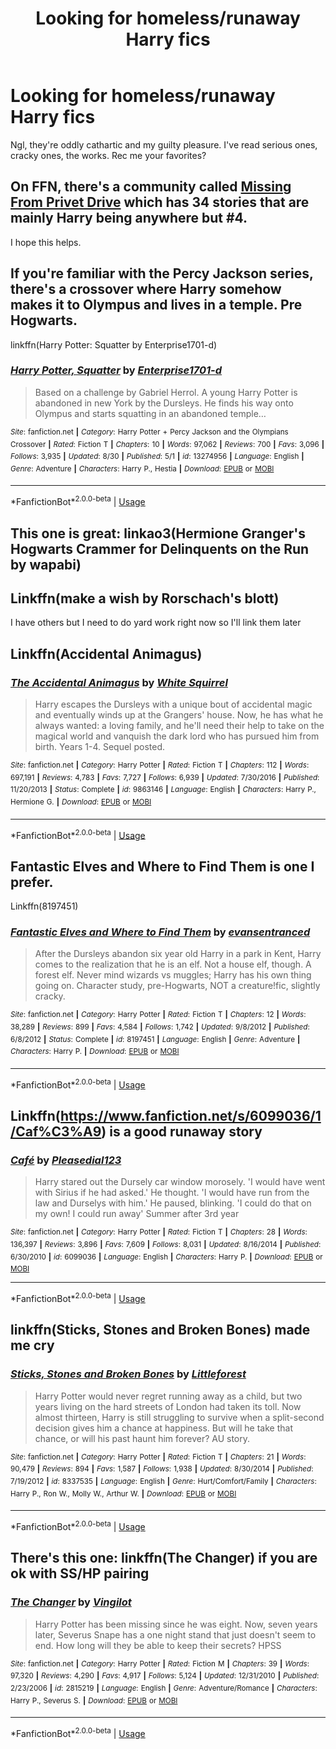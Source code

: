 #+TITLE: Looking for homeless/runaway Harry fics

* Looking for homeless/runaway Harry fics
:PROPERTIES:
:Author: WaddleDweeb
:Score: 13
:DateUnix: 1569027661.0
:DateShort: 2019-Sep-21
:FlairText: Recommendation
:END:
Ngl, they're oddly cathartic and my guilty pleasure. I've read serious ones, cracky ones, the works. Rec me your favorites?


** On FFN, there's a community called [[https://www.fanfiction.net/community/Missing-from-Privet-Drive/100106/99/1/1/0/0/0/0/][Missing From Privet Drive]] which has 34 stories that are mainly Harry being anywhere but #4.

I hope this helps.
:PROPERTIES:
:Author: BeardInTheDark
:Score: 8
:DateUnix: 1569050615.0
:DateShort: 2019-Sep-21
:END:


** If you're familiar with the Percy Jackson series, there's a crossover where Harry somehow makes it to Olympus and lives in a temple. Pre Hogwarts.

linkffn(Harry Potter: Squatter by Enterprise1701-d)
:PROPERTIES:
:Author: Freshenstein
:Score: 6
:DateUnix: 1569064224.0
:DateShort: 2019-Sep-21
:END:

*** [[https://www.fanfiction.net/s/13274956/1/][*/Harry Potter, Squatter/*]] by [[https://www.fanfiction.net/u/143877/Enterprise1701-d][/Enterprise1701-d/]]

#+begin_quote
  Based on a challenge by Gabriel Herrol. A young Harry Potter is abandoned in new York by the Dursleys. He finds his way onto Olympus and starts squatting in an abandoned temple...
#+end_quote

^{/Site/:} ^{fanfiction.net} ^{*|*} ^{/Category/:} ^{Harry} ^{Potter} ^{+} ^{Percy} ^{Jackson} ^{and} ^{the} ^{Olympians} ^{Crossover} ^{*|*} ^{/Rated/:} ^{Fiction} ^{T} ^{*|*} ^{/Chapters/:} ^{10} ^{*|*} ^{/Words/:} ^{97,062} ^{*|*} ^{/Reviews/:} ^{700} ^{*|*} ^{/Favs/:} ^{3,096} ^{*|*} ^{/Follows/:} ^{3,935} ^{*|*} ^{/Updated/:} ^{8/30} ^{*|*} ^{/Published/:} ^{5/1} ^{*|*} ^{/id/:} ^{13274956} ^{*|*} ^{/Language/:} ^{English} ^{*|*} ^{/Genre/:} ^{Adventure} ^{*|*} ^{/Characters/:} ^{Harry} ^{P.,} ^{Hestia} ^{*|*} ^{/Download/:} ^{[[http://www.ff2ebook.com/old/ffn-bot/index.php?id=13274956&source=ff&filetype=epub][EPUB]]} ^{or} ^{[[http://www.ff2ebook.com/old/ffn-bot/index.php?id=13274956&source=ff&filetype=mobi][MOBI]]}

--------------

*FanfictionBot*^{2.0.0-beta} | [[https://github.com/tusing/reddit-ffn-bot/wiki/Usage][Usage]]
:PROPERTIES:
:Author: FanfictionBot
:Score: 1
:DateUnix: 1569064241.0
:DateShort: 2019-Sep-21
:END:


** This one is great: linkao3(Hermione Granger's Hogwarts Crammer for Delinquents on the Run by wapabi)
:PROPERTIES:
:Author: jacdot
:Score: 4
:DateUnix: 1569076710.0
:DateShort: 2019-Sep-21
:END:


** Linkffn(make a wish by Rorschach's blott)

I have others but I need to do yard work right now so I'll link them later
:PROPERTIES:
:Author: LiriStorm
:Score: 3
:DateUnix: 1569029661.0
:DateShort: 2019-Sep-21
:END:


** Linkffn(Accidental Animagus)
:PROPERTIES:
:Author: RealHellpony
:Score: 2
:DateUnix: 1569036792.0
:DateShort: 2019-Sep-21
:END:

*** [[https://www.fanfiction.net/s/9863146/1/][*/The Accidental Animagus/*]] by [[https://www.fanfiction.net/u/5339762/White-Squirrel][/White Squirrel/]]

#+begin_quote
  Harry escapes the Dursleys with a unique bout of accidental magic and eventually winds up at the Grangers' house. Now, he has what he always wanted: a loving family, and he'll need their help to take on the magical world and vanquish the dark lord who has pursued him from birth. Years 1-4. Sequel posted.
#+end_quote

^{/Site/:} ^{fanfiction.net} ^{*|*} ^{/Category/:} ^{Harry} ^{Potter} ^{*|*} ^{/Rated/:} ^{Fiction} ^{T} ^{*|*} ^{/Chapters/:} ^{112} ^{*|*} ^{/Words/:} ^{697,191} ^{*|*} ^{/Reviews/:} ^{4,783} ^{*|*} ^{/Favs/:} ^{7,727} ^{*|*} ^{/Follows/:} ^{6,939} ^{*|*} ^{/Updated/:} ^{7/30/2016} ^{*|*} ^{/Published/:} ^{11/20/2013} ^{*|*} ^{/Status/:} ^{Complete} ^{*|*} ^{/id/:} ^{9863146} ^{*|*} ^{/Language/:} ^{English} ^{*|*} ^{/Characters/:} ^{Harry} ^{P.,} ^{Hermione} ^{G.} ^{*|*} ^{/Download/:} ^{[[http://www.ff2ebook.com/old/ffn-bot/index.php?id=9863146&source=ff&filetype=epub][EPUB]]} ^{or} ^{[[http://www.ff2ebook.com/old/ffn-bot/index.php?id=9863146&source=ff&filetype=mobi][MOBI]]}

--------------

*FanfictionBot*^{2.0.0-beta} | [[https://github.com/tusing/reddit-ffn-bot/wiki/Usage][Usage]]
:PROPERTIES:
:Author: FanfictionBot
:Score: 1
:DateUnix: 1569036806.0
:DateShort: 2019-Sep-21
:END:


** Fantastic Elves and Where to Find Them is one I prefer.

Linkffn(8197451)
:PROPERTIES:
:Author: werepat
:Score: 4
:DateUnix: 1569047676.0
:DateShort: 2019-Sep-21
:END:

*** [[https://www.fanfiction.net/s/8197451/1/][*/Fantastic Elves and Where to Find Them/*]] by [[https://www.fanfiction.net/u/651163/evansentranced][/evansentranced/]]

#+begin_quote
  After the Dursleys abandon six year old Harry in a park in Kent, Harry comes to the realization that he is an elf. Not a house elf, though. A forest elf. Never mind wizards vs muggles; Harry has his own thing going on. Character study, pre-Hogwarts, NOT a creature!fic, slightly cracky.
#+end_quote

^{/Site/:} ^{fanfiction.net} ^{*|*} ^{/Category/:} ^{Harry} ^{Potter} ^{*|*} ^{/Rated/:} ^{Fiction} ^{T} ^{*|*} ^{/Chapters/:} ^{12} ^{*|*} ^{/Words/:} ^{38,289} ^{*|*} ^{/Reviews/:} ^{899} ^{*|*} ^{/Favs/:} ^{4,584} ^{*|*} ^{/Follows/:} ^{1,742} ^{*|*} ^{/Updated/:} ^{9/8/2012} ^{*|*} ^{/Published/:} ^{6/8/2012} ^{*|*} ^{/Status/:} ^{Complete} ^{*|*} ^{/id/:} ^{8197451} ^{*|*} ^{/Language/:} ^{English} ^{*|*} ^{/Genre/:} ^{Adventure} ^{*|*} ^{/Characters/:} ^{Harry} ^{P.} ^{*|*} ^{/Download/:} ^{[[http://www.ff2ebook.com/old/ffn-bot/index.php?id=8197451&source=ff&filetype=epub][EPUB]]} ^{or} ^{[[http://www.ff2ebook.com/old/ffn-bot/index.php?id=8197451&source=ff&filetype=mobi][MOBI]]}

--------------

*FanfictionBot*^{2.0.0-beta} | [[https://github.com/tusing/reddit-ffn-bot/wiki/Usage][Usage]]
:PROPERTIES:
:Author: FanfictionBot
:Score: 1
:DateUnix: 1569047688.0
:DateShort: 2019-Sep-21
:END:


** Linkffn([[https://www.fanfiction.net/s/6099036/1/Caf%C3%A9]]) is a good runaway story
:PROPERTIES:
:Author: PhantomKeeperQazs
:Score: 1
:DateUnix: 1569079183.0
:DateShort: 2019-Sep-21
:END:

*** [[https://www.fanfiction.net/s/6099036/1/][*/Café/*]] by [[https://www.fanfiction.net/u/1348553/Pleasedial123][/Pleasedial123/]]

#+begin_quote
  Harry stared out the Dursely car window morosely. 'I would have went with Sirius if he had asked.' He thought. 'I would have run from the law and Durselys with him.' He paused, blinking. 'I could do that on my own! I could run away' Summer after 3rd year
#+end_quote

^{/Site/:} ^{fanfiction.net} ^{*|*} ^{/Category/:} ^{Harry} ^{Potter} ^{*|*} ^{/Rated/:} ^{Fiction} ^{T} ^{*|*} ^{/Chapters/:} ^{28} ^{*|*} ^{/Words/:} ^{136,397} ^{*|*} ^{/Reviews/:} ^{3,896} ^{*|*} ^{/Favs/:} ^{7,609} ^{*|*} ^{/Follows/:} ^{8,031} ^{*|*} ^{/Updated/:} ^{8/16/2014} ^{*|*} ^{/Published/:} ^{6/30/2010} ^{*|*} ^{/id/:} ^{6099036} ^{*|*} ^{/Language/:} ^{English} ^{*|*} ^{/Characters/:} ^{Harry} ^{P.} ^{*|*} ^{/Download/:} ^{[[http://www.ff2ebook.com/old/ffn-bot/index.php?id=6099036&source=ff&filetype=epub][EPUB]]} ^{or} ^{[[http://www.ff2ebook.com/old/ffn-bot/index.php?id=6099036&source=ff&filetype=mobi][MOBI]]}

--------------

*FanfictionBot*^{2.0.0-beta} | [[https://github.com/tusing/reddit-ffn-bot/wiki/Usage][Usage]]
:PROPERTIES:
:Author: FanfictionBot
:Score: 1
:DateUnix: 1569079218.0
:DateShort: 2019-Sep-21
:END:


** linkffn(Sticks, Stones and Broken Bones) made me cry
:PROPERTIES:
:Author: natus92
:Score: 1
:DateUnix: 1569084286.0
:DateShort: 2019-Sep-21
:END:

*** [[https://www.fanfiction.net/s/8337535/1/][*/Sticks, Stones and Broken Bones/*]] by [[https://www.fanfiction.net/u/3443931/Littleforest][/Littleforest/]]

#+begin_quote
  Harry Potter would never regret running away as a child, but two years living on the hard streets of London had taken its toll. Now almost thirteen, Harry is still struggling to survive when a split-second decision gives him a chance at happiness. But will he take that chance, or will his past haunt him forever? AU story.
#+end_quote

^{/Site/:} ^{fanfiction.net} ^{*|*} ^{/Category/:} ^{Harry} ^{Potter} ^{*|*} ^{/Rated/:} ^{Fiction} ^{T} ^{*|*} ^{/Chapters/:} ^{21} ^{*|*} ^{/Words/:} ^{90,479} ^{*|*} ^{/Reviews/:} ^{894} ^{*|*} ^{/Favs/:} ^{1,587} ^{*|*} ^{/Follows/:} ^{1,938} ^{*|*} ^{/Updated/:} ^{8/30/2014} ^{*|*} ^{/Published/:} ^{7/19/2012} ^{*|*} ^{/id/:} ^{8337535} ^{*|*} ^{/Language/:} ^{English} ^{*|*} ^{/Genre/:} ^{Hurt/Comfort/Family} ^{*|*} ^{/Characters/:} ^{Harry} ^{P.,} ^{Ron} ^{W.,} ^{Molly} ^{W.,} ^{Arthur} ^{W.} ^{*|*} ^{/Download/:} ^{[[http://www.ff2ebook.com/old/ffn-bot/index.php?id=8337535&source=ff&filetype=epub][EPUB]]} ^{or} ^{[[http://www.ff2ebook.com/old/ffn-bot/index.php?id=8337535&source=ff&filetype=mobi][MOBI]]}

--------------

*FanfictionBot*^{2.0.0-beta} | [[https://github.com/tusing/reddit-ffn-bot/wiki/Usage][Usage]]
:PROPERTIES:
:Author: FanfictionBot
:Score: 1
:DateUnix: 1569084305.0
:DateShort: 2019-Sep-21
:END:


** There's this one: linkffn(The Changer) if you are ok with SS/HP pairing
:PROPERTIES:
:Author: Crescentsun21
:Score: 1
:DateUnix: 1569611960.0
:DateShort: 2019-Sep-27
:END:

*** [[https://www.fanfiction.net/s/2815219/1/][*/The Changer/*]] by [[https://www.fanfiction.net/u/868808/Vingilot][/Vingilot/]]

#+begin_quote
  Harry Potter has been missing since he was eight. Now, seven years later, Severus Snape has a one night stand that just doesn't seem to end. How long will they be able to keep their secrets? HPSS
#+end_quote

^{/Site/:} ^{fanfiction.net} ^{*|*} ^{/Category/:} ^{Harry} ^{Potter} ^{*|*} ^{/Rated/:} ^{Fiction} ^{M} ^{*|*} ^{/Chapters/:} ^{39} ^{*|*} ^{/Words/:} ^{97,320} ^{*|*} ^{/Reviews/:} ^{4,290} ^{*|*} ^{/Favs/:} ^{4,917} ^{*|*} ^{/Follows/:} ^{5,124} ^{*|*} ^{/Updated/:} ^{12/31/2010} ^{*|*} ^{/Published/:} ^{2/23/2006} ^{*|*} ^{/id/:} ^{2815219} ^{*|*} ^{/Language/:} ^{English} ^{*|*} ^{/Genre/:} ^{Adventure/Romance} ^{*|*} ^{/Characters/:} ^{Harry} ^{P.,} ^{Severus} ^{S.} ^{*|*} ^{/Download/:} ^{[[http://www.ff2ebook.com/old/ffn-bot/index.php?id=2815219&source=ff&filetype=epub][EPUB]]} ^{or} ^{[[http://www.ff2ebook.com/old/ffn-bot/index.php?id=2815219&source=ff&filetype=mobi][MOBI]]}

--------------

*FanfictionBot*^{2.0.0-beta} | [[https://github.com/tusing/reddit-ffn-bot/wiki/Usage][Usage]]
:PROPERTIES:
:Author: FanfictionBot
:Score: 1
:DateUnix: 1569612012.0
:DateShort: 2019-Sep-27
:END:

